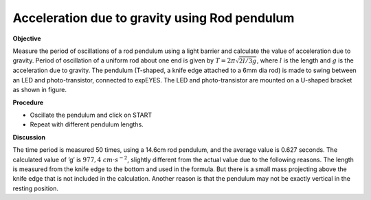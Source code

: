 .. 6.1

Acceleration due to gravity using Rod pendulum
===============================================

**Objective**

Measure the period of oscillations of a rod pendulum using a light
barrier and calculate the value of acceleration due to gravity. Period
of oscillation of a uniform rod about one end is given by
:math:`T = 2\pi\sqrt{2l/3g}`, where :math:`l` is the length and :math:`g` is the acceleration
due to gravity. The pendulum (T-shaped, a knife edge attached to a 6mm
dia rod) is made to swing between an LED and photo-transistor, connected
to expEYES. The LED and photo-transistor are mounted on a U-shaped
bracket as shown in figure.

.. image:: schematics/rod-pendulum.svg
	   :width: 300px
.. image:: pics/light-barrier-photo.jpg
	   :width: 300px

**Procedure**

-  Oscillate the pendulum and click on START
-  Repeat with different pendulum lengths.

**Discussion**

The time period is measured 50 times, using a 14.6cm rod pendulum, and
the average value is 0.627 seconds. The calculated value of ’g’ is
:math:`977,4~cm\cdot s^{-2}`, slightly different from the actual value due to the
following reasons. The length is measured from the knife edge to the
bottom and used in the formula. But there is a small mass projecting
above the knife edge that is not included in the calculation. Another
reason is that the pendulum may not be exactly vertical in the resting
position.

